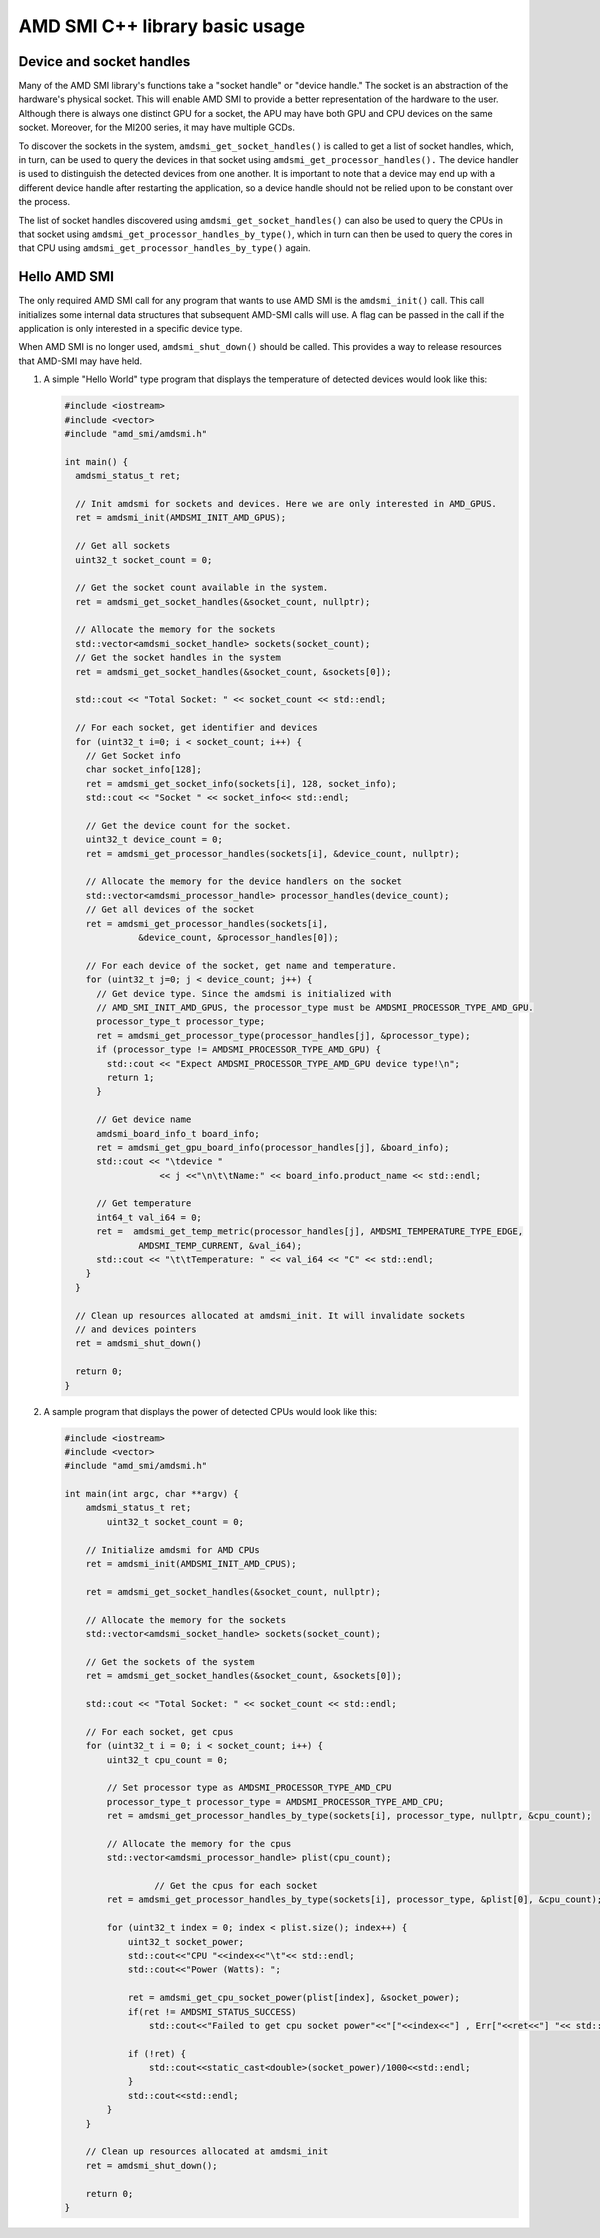 .. meta::
  :description: Learn about the AMD SMI C++ library's basic usage.
  :keywords: AMD, SMI, system, management, interface, how to, examples

********************************
AMD SMI C++ library basic usage
********************************

Device and socket handles
=========================

Many of the AMD SMI library's functions take a "socket handle" or "device handle." The socket is an abstraction of the hardware's physical socket. This will enable AMD SMI to provide a better representation of the hardware to the user. Although there is always one distinct GPU for a socket, the APU may have both GPU and CPU devices on the same socket. Moreover, for the MI200 series, it may have multiple GCDs.

To discover the sockets in the system, ``amdsmi_get_socket_handles()`` is called to get a list of socket handles, which, in turn, can be used to query the devices in that socket using ``amdsmi_get_processor_handles().`` The device handler is used to distinguish the detected devices from one another. It is important to note that a device may end up with a different device handle after restarting the application, so a device handle should not be relied upon to be constant over the process.

The list of socket handles discovered using ``amdsmi_get_socket_handles()`` can also be used to query the CPUs in that socket using ``amdsmi_get_processor_handles_by_type()``, which in turn can then be used to query the cores in that CPU using ``amdsmi_get_processor_handles_by_type()`` again.

Hello AMD SMI
=============

The only required AMD SMI call for any program that wants to use AMD SMI is the ``amdsmi_init()`` call. This call initializes some internal data structures that subsequent AMD-SMI calls will use. A flag can be passed in the call if the application is only interested in a specific device type.

When AMD SMI is no longer used, ``amdsmi_shut_down()`` should be called. This provides a way to release resources that AMD-SMI may have held.

1. A simple "Hello World" type program that displays the temperature of detected devices would look like this:

   .. code-block:: cpp

      #include <iostream>
      #include <vector>
      #include "amd_smi/amdsmi.h"

      int main() {
        amdsmi_status_t ret;

        // Init amdsmi for sockets and devices. Here we are only interested in AMD_GPUS.
        ret = amdsmi_init(AMDSMI_INIT_AMD_GPUS);

        // Get all sockets
        uint32_t socket_count = 0;

        // Get the socket count available in the system.
        ret = amdsmi_get_socket_handles(&socket_count, nullptr);

        // Allocate the memory for the sockets
        std::vector<amdsmi_socket_handle> sockets(socket_count);
        // Get the socket handles in the system
        ret = amdsmi_get_socket_handles(&socket_count, &sockets[0]);

        std::cout << "Total Socket: " << socket_count << std::endl;

        // For each socket, get identifier and devices
        for (uint32_t i=0; i < socket_count; i++) {
          // Get Socket info
          char socket_info[128];
          ret = amdsmi_get_socket_info(sockets[i], 128, socket_info);
          std::cout << "Socket " << socket_info<< std::endl;

          // Get the device count for the socket.
          uint32_t device_count = 0;
          ret = amdsmi_get_processor_handles(sockets[i], &device_count, nullptr);

          // Allocate the memory for the device handlers on the socket
          std::vector<amdsmi_processor_handle> processor_handles(device_count);
          // Get all devices of the socket
          ret = amdsmi_get_processor_handles(sockets[i],
                    &device_count, &processor_handles[0]);

          // For each device of the socket, get name and temperature.
          for (uint32_t j=0; j < device_count; j++) {
            // Get device type. Since the amdsmi is initialized with
            // AMD_SMI_INIT_AMD_GPUS, the processor_type must be AMDSMI_PROCESSOR_TYPE_AMD_GPU.
            processor_type_t processor_type;
            ret = amdsmi_get_processor_type(processor_handles[j], &processor_type);
            if (processor_type != AMDSMI_PROCESSOR_TYPE_AMD_GPU) {
              std::cout << "Expect AMDSMI_PROCESSOR_TYPE_AMD_GPU device type!\n";
              return 1;
            }

            // Get device name
            amdsmi_board_info_t board_info;
            ret = amdsmi_get_gpu_board_info(processor_handles[j], &board_info);
            std::cout << "\tdevice "
                        << j <<"\n\t\tName:" << board_info.product_name << std::endl;

            // Get temperature
            int64_t val_i64 = 0;
            ret =  amdsmi_get_temp_metric(processor_handles[j], AMDSMI_TEMPERATURE_TYPE_EDGE,
                    AMDSMI_TEMP_CURRENT, &val_i64);
            std::cout << "\t\tTemperature: " << val_i64 << "C" << std::endl;
          }
        }

        // Clean up resources allocated at amdsmi_init. It will invalidate sockets
        // and devices pointers
        ret = amdsmi_shut_down()

        return 0;
      }

2. A sample program that displays the power of detected CPUs would look like this:

   .. code-block:: cpp

      #include <iostream>
      #include <vector>
      #include "amd_smi/amdsmi.h"

      int main(int argc, char **argv) {
          amdsmi_status_t ret;
              uint32_t socket_count = 0;

          // Initialize amdsmi for AMD CPUs
          ret = amdsmi_init(AMDSMI_INIT_AMD_CPUS);

          ret = amdsmi_get_socket_handles(&socket_count, nullptr);

          // Allocate the memory for the sockets
          std::vector<amdsmi_socket_handle> sockets(socket_count);

          // Get the sockets of the system
          ret = amdsmi_get_socket_handles(&socket_count, &sockets[0]);

          std::cout << "Total Socket: " << socket_count << std::endl;

          // For each socket, get cpus
          for (uint32_t i = 0; i < socket_count; i++) {
              uint32_t cpu_count = 0;

              // Set processor type as AMDSMI_PROCESSOR_TYPE_AMD_CPU
              processor_type_t processor_type = AMDSMI_PROCESSOR_TYPE_AMD_CPU;
              ret = amdsmi_get_processor_handles_by_type(sockets[i], processor_type, nullptr, &cpu_count);

              // Allocate the memory for the cpus
              std::vector<amdsmi_processor_handle> plist(cpu_count);

                       // Get the cpus for each socket
              ret = amdsmi_get_processor_handles_by_type(sockets[i], processor_type, &plist[0], &cpu_count);

              for (uint32_t index = 0; index < plist.size(); index++) {
                  uint32_t socket_power;
                  std::cout<<"CPU "<<index<<"\t"<< std::endl;
                  std::cout<<"Power (Watts): ";

                  ret = amdsmi_get_cpu_socket_power(plist[index], &socket_power);
                  if(ret != AMDSMI_STATUS_SUCCESS)
                      std::cout<<"Failed to get cpu socket power"<<"["<<index<<"] , Err["<<ret<<"] "<< std::endl;

                  if (!ret) {
                      std::cout<<static_cast<double>(socket_power)/1000<<std::endl;
                  }
                  std::cout<<std::endl;
              }
          }

          // Clean up resources allocated at amdsmi_init
          ret = amdsmi_shut_down();

          return 0;
      }
